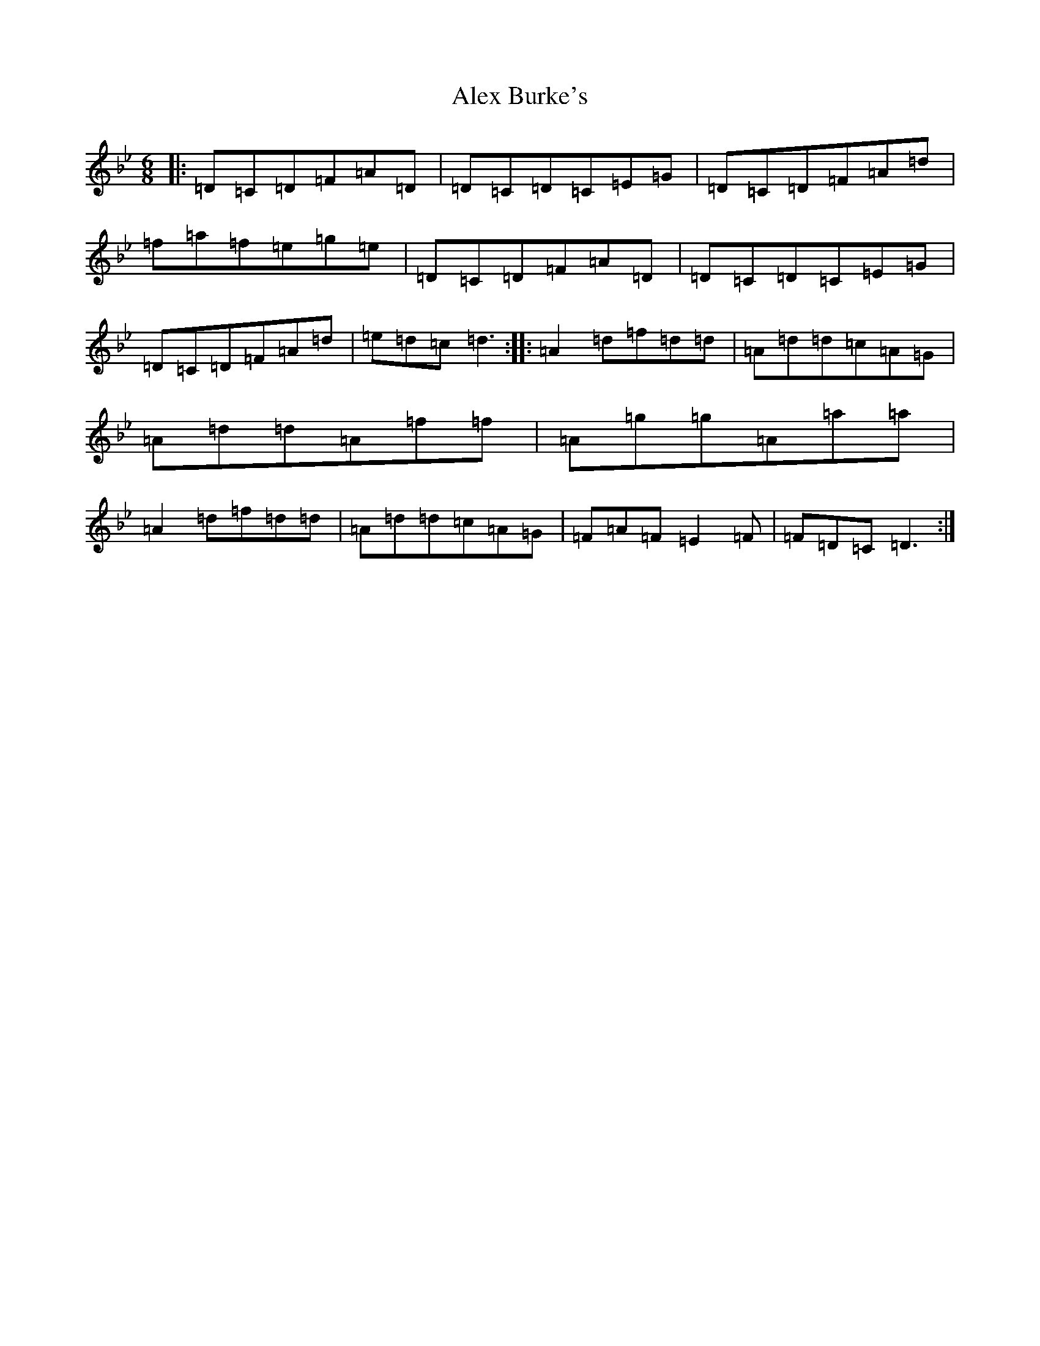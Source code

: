 X: 423
T: Alex Burke's
S: https://thesession.org/tunes/3527#setting3527
Z: E Dorian
R: jig
M:6/8
L:1/8
K: C Dorian
|:=D=C=D=F=A=D|=D=C=D=C=E=G|=D=C=D=F=A=d|=f=a=f=e=g=e|=D=C=D=F=A=D|=D=C=D=C=E=G|=D=C=D=F=A=d|=e=d=c=d3:||:=A2=d=f=d=d|=A=d=d=c=A=G|=A=d=d=A=f=f|=A=g=g=A=a=a|=A2=d=f=d=d|=A=d=d=c=A=G|=F=A=F=E2=F|=F=D=C=D3:|